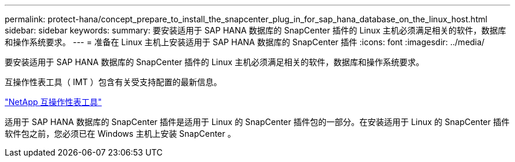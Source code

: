 ---
permalink: protect-hana/concept_prepare_to_install_the_snapcenter_plug_in_for_sap_hana_database_on_the_linux_host.html 
sidebar: sidebar 
keywords:  
summary: 要安装适用于 SAP HANA 数据库的 SnapCenter 插件的 Linux 主机必须满足相关的软件，数据库和操作系统要求。 
---
= 准备在 Linux 主机上安装适用于 SAP HANA 数据库的 SnapCenter 插件
:icons: font
:imagesdir: ../media/


[role="lead"]
要安装适用于 SAP HANA 数据库的 SnapCenter 插件的 Linux 主机必须满足相关的软件，数据库和操作系统要求。

互操作性表工具（ IMT ）包含有关受支持配置的最新信息。

http://mysupport.netapp.com/matrix["NetApp 互操作性表工具"]

适用于 SAP HANA 数据库的 SnapCenter 插件是适用于 Linux 的 SnapCenter 插件包的一部分。在安装适用于 Linux 的 SnapCenter 插件软件包之前，您必须已在 Windows 主机上安装 SnapCenter 。
